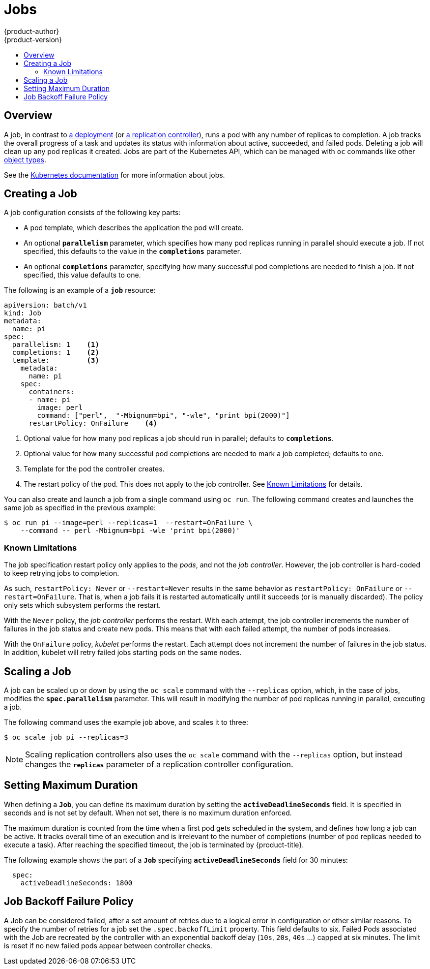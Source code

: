 [[dev-guide-jobs]]
= Jobs
{product-author}
{product-version}
:data-uri:
:icons:
:experimental:
:toc: macro
:toc-title:
:prewrap!:

toc::[]

== Overview
A job, in contrast to
xref:../architecture/core_concepts/deployments.adoc#deployments-and-deployment-configurations[a
deployment] (or
xref:../architecture/core_concepts/deployments.adoc#replication-controllers[a
replication controller]), runs a pod with any number of replicas to completion. A
job tracks the overall progress of a task and updates its status with information
about active, succeeded, and failed pods. Deleting a job will clean up any pod
replicas it created. Jobs are part of the Kubernetes API, which can be managed
with `oc` commands like other
xref:../cli_reference/basic_cli_operations.adoc#object-types[object types].

See the http://kubernetes.io/docs/user-guide/jobs/[Kubernetes documentation] for
more information about jobs.

[[creating-a-job]]
== Creating a Job

A job configuration consists of the following key parts:

- A pod template, which describes the application the pod will create.
- An optional `*parallelism*` parameter, which specifies how many pod replicas running in parallel should execute a job. If not specified, this defaults to
 the value in the `*completions*` parameter.
- An optional `*completions*` parameter, specifying how many successful pod completions are needed to finish a job. If not specified, this value defaults to one.

The following is an example of a `*job*` resource:

[source,yaml]
----
apiVersion: batch/v1
kind: Job
metadata:
  name: pi
spec:
  parallelism: 1    <1>
  completions: 1    <2>
  template:         <3>
    metadata:
      name: pi
    spec:
      containers:
      - name: pi
        image: perl
        command: ["perl",  "-Mbignum=bpi", "-wle", "print bpi(2000)"]
      restartPolicy: OnFailure    <4>
----

1. Optional value for how many pod replicas a job should run in parallel; defaults to `*completions*`.
2. Optional value for how many successful pod completions are needed to mark a job completed; defaults to one.
3. Template for the pod the controller creates.
4. The restart policy of the pod. This does not apply to the job controller. See xref:creating-a-job-known-issues[] for details.

You can also create and launch a job from a single command using `oc run`. The following command creates and launches the same job as specified in the previous example:

----
$ oc run pi --image=perl --replicas=1  --restart=OnFailure \
    --command -- perl -Mbignum=bpi -wle 'print bpi(2000)'
----

[[creating-a-job-known-issues]]
=== Known Limitations

The job specification restart policy only applies to the _pods_, and not the _job controller_. However, the job controller is hard-coded to keep retrying jobs to completion.

As such, `restartPolicy: Never` or `--restart=Never` results in the same behavior as `restartPolicy: OnFailure` or `--restart=OnFailure`. That is, when a job fails it is restarted automatically until it succeeds (or is manually discarded). The policy only sets which subsystem performs the restart.

With the `Never` policy, the _job controller_ performs the restart. With each attempt, the job controller increments the number of failures in the job status and create new pods. This means that with each failed attempt, the number of pods increases.

With the `OnFailure` policy, _kubelet_ performs the restart. Each attempt does not increment the number of failures in the job status. In addition, kubelet will retry failed jobs starting pods on the same nodes.

[[scaling-a-job]]
== Scaling a Job

A job can be scaled up or down by using the `oc scale` command with the
`--replicas` option, which, in the case of jobs, modifies the
`*spec.parallelism*` parameter. This will result in modifying the number of pod
replicas running in parallel, executing a job.

The following command uses the example job above, and scales it to three:

====
----
$ oc scale job pi --replicas=3
----
====

[NOTE]
Scaling replication controllers also uses the `oc scale` command with the
`--replicas` option, but instead changes the `*replicas*` parameter of a
replication controller configuration.

[[jobs-setting-maximum-duration]]
== Setting Maximum Duration

When defining a `*Job*`, you can define its maximum duration by setting
the `*activeDeadlineSeconds*` field. It is specified in seconds and is not
set by default. When not set, there is no maximum duration enforced.

The maximum duration is counted from the time when a first pod gets scheduled in
the system, and defines how long a job can be active. It tracks overall time of
an execution and is irrelevant to the number of completions (number of pod replicas
needed to execute a task). After reaching the specified timeout, the job is
terminated by {product-title}.

The following example shows the part of a `*Job*` specifying
`*activeDeadlineSeconds*` field for 30 minutes:

====
[source,yaml]
----
  spec:
    activeDeadlineSeconds: 1800
----
====

[[job-failure-policy]]
== Job Backoff Failure Policy
A Job can be considered failed,  after a set amount of retries due to a
logical error in configuration or other similar reasons.  To specify the number
of retries for a job set the `.spec.backoffLimit` property.  This field defaults
to six.  Failed Pods associated with the Job are recreated by the controller with
an exponential backoff delay (`10s`, `20s`, `40s` …) capped at six minutes. The
limit is reset if no new failed pods appear between controller checks.
